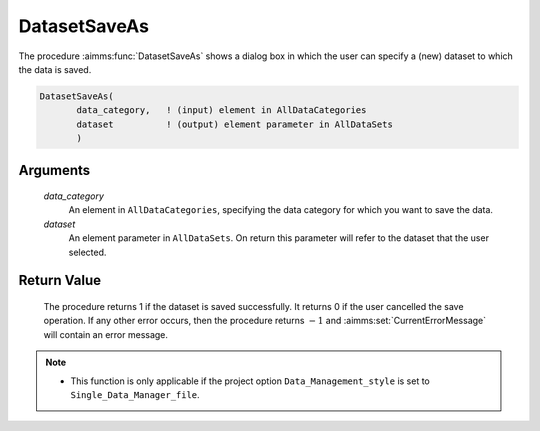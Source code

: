 .. aimms:procedure:: DatasetSaveAs(data\_category, dataset)

.. _DatasetSaveAs:

DatasetSaveAs
=============

The procedure :aimms:func:`DatasetSaveAs` shows a dialog box in which the user can
specify a (new) dataset to which the data is saved.

.. code-block:: aimms

    DatasetSaveAs(
           data_category,   ! (input) element in AllDataCategories
           dataset          ! (output) element parameter in AllDataSets
           )

Arguments
---------

    *data\_category*
        An element in ``AllDataCategories``, specifying the data category for
        which you want to save the data.

    *dataset*
        An element parameter in ``AllDataSets``. On return this parameter will
        refer to the dataset that the user selected.

Return Value
------------

    The procedure returns 1 if the dataset is saved successfully. It returns
    0 if the user cancelled the save operation. If any other error occurs,
    then the procedure returns :math:`-1` and :aimms:set:`CurrentErrorMessage` will contain an
    error message.

.. note::

    -  This function is only applicable if the project option
       ``Data_Management_style`` is set to ``Single_Data_Manager_file``.

.. seealso::

    The procedures :aimms:func:`DatasetSave`, :aimms:func:`DatasetSaveAll`, :aimms:func:`DatasetLoadCurrent`, :aimms:func:`DatasetGetChangedStatus`.
